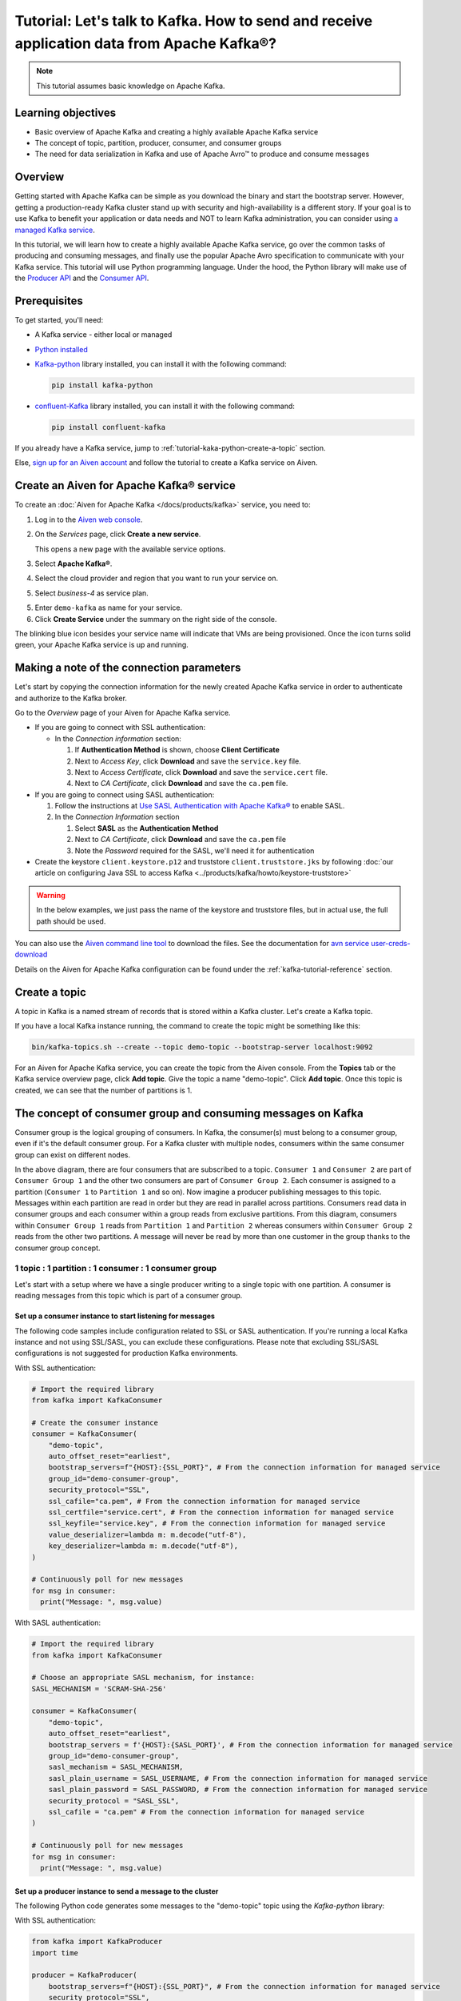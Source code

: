 Tutorial: Let's talk to Kafka. How to send and receive application data from Apache Kafka®?
==============================================================================================

.. Note::

    This tutorial assumes basic knowledge on Apache Kafka.

Learning objectives
--------------------

- Basic overview of Apache Kafka and creating a highly available Apache Kafka service
- The concept of topic, partition, producer, consumer, and consumer groups 
- The need for data serialization in Kafka and use of Apache Avro™ to produce and consume messages

Overview
--------

Getting started with Apache Kafka can be simple as you download the binary and start the bootstrap server. However, getting a production-ready Kafka cluster stand up with security and high-availability is a different story. 
If your goal is to use Kafka to benefit your application or data needs and NOT to learn Kafka administration, you can consider using `a managed Kafka service <https://aiven.io/kafka>`_.

In this tutorial, we will learn how to create a highly available Apache Kafka service, go over the common tasks of producing and consuming messages, and finally use the popular Apache Avro specification to communicate with your Kafka service. 
This tutorial will use Python programming language.
Under the hood, the Python library will make use of the `Producer API <https://kafka.apache.org/documentation>`_ and the `Consumer API <https://kafka.apache.org/documentation>`_.

Prerequisites
-------------

To get started, you'll need:

- A Kafka service - either local or managed 
- `Python installed <https://www.python.org/downloads/>`_
- `Kafka-python <https://github.com/dpkp/kafka-python>`_ library installed, you can install it with the following command:

  .. code:: bash

    pip install kafka-python

- `confluent-Kafka <https://github.com/confluentinc/confluent-kafka-python>`_ library installed, you can install it with the following command:  

  .. code:: bash

    pip install confluent-kafka

If you already have a Kafka service, jump to :ref:`tutorial-kaka-python-create-a-topic` section. 

Else, `sign up for an Aiven account <https://console.aiven.io/signup>`_ and follow the tutorial to create a Kafka service on Aiven.

Create an Aiven for Apache Kafka® service
-----------------------------------------

To create an :doc:`Aiven for Apache Kafka </docs/products/kafka>` service, you need to:

1. Log in to the `Aiven web console <https://console.aiven.io/>`_.
2. On the *Services* page, click **Create a new service**.

   This opens a new page with the available service options.

   .. image:: /images/platform/concepts/console_create_service.png
      :alt: Aiven Console view for creating a new service

3. Select **Apache Kafka®**.

4. Select the cloud provider and region that you want to run your service on.

5. Select `business-4` as service plan.

5. Enter ``demo-kafka`` as name for your service.

6. Click **Create Service** under the summary on the right side of the console.

The blinking blue icon besides your service name will indicate that VMs are being provisioned. Once the icon turns solid green, your Apache Kafka service is up and running.

Making a note of the connection parameters
------------------------------------------

Let's start by copying the connection information for the newly created Apache Kafka service in order to authenticate and authorize to the Kafka broker. 

.. image:: /images/tutorials/kafka-basics/kafka_service_overview.png
    :alt: Host, port, username, password and other 

Go to the *Overview* page of your Aiven for Apache Kafka service.

* If you are going to connect with SSL authentication:

  * In the *Connection information* section:

    #. If **Authentication Method** is shown, choose **Client Certificate**
    #. Next to *Access Key*, click **Download** and save the ``service.key`` file.
    #. Next to *Access Certificate*, click **Download** and save the ``service.cert`` file.
    #. Next to *CA Certificate*, click **Download** and save the ``ca.pem`` file.

* If you are going to connect using SASL authentication:

  #. Follow the instructions at `Use SASL Authentication with Apache Kafka® <https://docs.aiven.io/docs/products/kafka/howto/kafka-sasl-auth.html>`_ to enable SASL.

  #. In the *Connection Information* section

     #. Select **SASL** as the **Authentication Method**
     #. Next to *CA Certificate*, click **Download** and save the ``ca.pem`` file
     #. Note the *Password* required for the SASL, we'll need it for authentication

* Create the keystore ``client.keystore.p12`` and truststore ``client.truststore.jks`` by following  :doc:`our article on configuring Java SSL to access Kafka <../products/kafka/howto/keystore-truststore>`

.. Warning::

  In the below examples, we just pass the name of the keystore and truststore files, but in actual use, the full path should be used.

You can also use the `Aiven command line tool <https://docs.aiven.io/docs/tools/cli.html>`_ to download the files. See the documentation for `avn service user-creds-download <https://docs.aiven.io/docs/tools/cli/service/user.html#avn-service-user-creds-download>`_

Details on the Aiven for Apache Kafka configuration can be found under the :ref:`kafka-tutorial-reference` section.

.. _tutorial-kaka-python-create-a-topic:

Create a topic
---------------

A topic in Kafka is a named stream of records that is stored within a Kafka cluster. Let's create a Kafka topic. 

If you have a local Kafka instance running, the command to create the topic might be something like this:

.. code:: bash

    bin/kafka-topics.sh --create --topic demo-topic --bootstrap-server localhost:9092

For an Aiven for Apache Kafka service, you can create the topic from the Aiven console. 
From the **Topics** tab or the Kafka service overview page, click **Add topic**. Give the topic a name "demo-topic". Click **Add topic**.
Once this topic is created, we can see that the number of partitions is 1. 

The concept of consumer group and consuming messages on Kafka
------------------------------------------------------------------

Consumer group is the logical grouping of consumers. In Kafka, the consumer(s) must belong to a consumer group, even if it's the default consumer group. 
For a Kafka cluster with multiple nodes, consumers within the same consumer group can exist on different nodes. 

.. mermaid::

    graph TD

        A(Topic) -- Partition 3 --> D[/Consumer 3/]
        A(Topic) -- Partition 4 --> E[/Consumer 4/]
        subgraph Consumer Group 2
        D
        E
        end

        A(Topic) -- Partition 1 --> B[/Consumer 1/]
        A(Topic) -- Partition 2 --> C[/Consumer 2/]
        subgraph Consumer Group 1
        B
        C
        end

In the above diagram, there are four consumers that are subscribed to a topic. ``Consumer 1`` and ``Consumer 2`` are part of ``Consumer Group 1`` and the other two consumers are part of ``Consumer Group 2``. Each consumer is assigned to a partition (``Consumer 1`` to ``Partition 1`` and so on). 
Now imagine a producer publishing messages to this topic. Messages within each partition are read in order but they are read in parallel across partitions. 
Consumers read data in consumer groups and each consumer within a group reads from exclusive partitions. From this diagram, consumers within ``Consumer Group 1`` reads from ``Partition 1`` and ``Partition 2`` whereas consumers within ``Consumer Group 2`` reads from the other two partitions.
A message will never be read by more than one customer in the group thanks to the consumer group concept.

1 topic : 1 partition : 1 consumer : 1 consumer group
~~~~~~~~~~~~~~~~~~~~~~~~~~~~~~~~~~~~~~~~~~~~~~~~~~~~~

Let's start with a setup where we have a single producer writing to a single topic with one partition. 
A consumer is reading messages from this topic which is part of a consumer group.

.. mermaid::
    
    graph LR;

        pr0(kafka producer pr0) -->p0(partition p0);
        subgraph topic
        p0
        end
        co0(kafka consumer co0)
        subgraph consumer group A
        co0
        end
        p0 -->co0

Set up a consumer instance to start listening for messages
"""""""""""""""""""""""""""""""""""""""""""""""""""""""""""

The following code samples include configuration related to SSL or SASL authentication. If you're running a local Kafka instance and not using SSL/SASL, you can exclude these configurations. 
Please note that excluding SSL/SASL configurations is not suggested for production Kafka environments. 

With SSL authentication:

.. code:: python

        # Import the required library
        from kafka import KafkaConsumer

        # Create the consumer instance  
        consumer = KafkaConsumer(
            "demo-topic",
            auto_offset_reset="earliest",
            bootstrap_servers=f"{HOST}:{SSL_PORT}", # From the connection information for managed service
            group_id="demo-consumer-group",
            security_protocol="SSL",
            ssl_cafile="ca.pem", # From the connection information for managed service
            ssl_certfile="service.cert", # From the connection information for managed service
            ssl_keyfile="service.key", # From the connection information for managed service
            value_deserializer=lambda m: m.decode("utf-8"),
            key_deserializer=lambda m: m.decode("utf-8"),
        )

        # Continuously poll for new messages
        for msg in consumer:
          print("Message: ", msg.value)

With SASL authentication:

.. code:: python

        # Import the required library
        from kafka import KafkaConsumer

        # Choose an appropriate SASL mechanism, for instance:
        SASL_MECHANISM = 'SCRAM-SHA-256'

        consumer = KafkaConsumer(
            "demo-topic",
            auto_offset_reset="earliest",
            bootstrap_servers = f'{HOST}:{SASL_PORT}', # From the connection information for managed service
            group_id="demo-consumer-group",
            sasl_mechanism = SASL_MECHANISM,
            sasl_plain_username = SASL_USERNAME, # From the connection information for managed service
            sasl_plain_password = SASL_PASSWORD, # From the connection information for managed service
            security_protocol = "SASL_SSL",
            ssl_cafile = "ca.pem" # From the connection information for managed service
        )

        # Continuously poll for new messages
        for msg in consumer:
          print("Message: ", msg.value)

Set up a producer instance to send a message to the cluster
"""""""""""""""""""""""""""""""""""""""""""""""""""""""""""

The following Python code generates some messages to the "demo-topic" topic using the `Kafka-python` library:

With SSL authentication:

.. code:: python

        from kafka import KafkaProducer
        import time

        producer = KafkaProducer(
            bootstrap_servers=f"{HOST}:{SSL_PORT}", # From the connection information for managed service
            security_protocol="SSL",
            ssl_cafile="ca.pem", # From the connection information for managed service
            ssl_certfile="service.cert", # From the connection information for managed service
            ssl_keyfile="service.key", # From the connection information for managed service
            value_serializer=lambda v: v.encode("utf-8"),
            key_serializer=lambda k: k.encode("utf-8"),
        )

        # Generate 10 messages in total with 1 second interval
        for i in range(10):
          message = f"Hello from Python using SSL {i + 1}!"
          producer.send("demo-topic", message.encode('utf-8'))
          print(f"Message sent: {message}")
          time.sleep(1)

        producer.close()

With SASL authentication:

.. code:: python

        from kafka import KafkaProducer
        import time

         # Choose an appropriate SASL mechanism, for instance:
         SASL_MECHANISM = 'SCRAM-SHA-256'

         producer = KafkaProducer(
            bootstrap_servers=f"{HOST}:{SASL_PORT}", # From the connection information for managed service
            sasl_mechanism = SASL_MECHANISM,
            sasl_plain_username = SASL_USERNAME, # From the connection information for managed service
            sasl_plain_password = SASL_PASSWORD, # From the connection information for managed service
            security_protocol="SASL_SSL", 
            ssl_cafile="ca.pem", # From the connection information for managed service
            value_serializer=lambda v: v.encode("utf-8"),
            key_serializer=lambda k: k.encode("utf-8"),
         )

        # Generate 10 messages in total with 1 second interval
        for i in range(10):
          message = f"Hello from Python using SASL {i + 1}!"
          producer.send("demo-topic", message.encode('utf-8'))
          print(f"Message sent: {message}")
          time.sleep(1)

        producer.close()

Observation
"""""""""""

You might have noticed ``key_deserializer``, ``key_serializer``, ``value_deserializer``, and ``value_serializer`` in these programs. Since Kafka brokers don't know about the records and only deal in bytes, the programs need to serialize 
and deserialize data before making sense of them. 

Once messages are produced, they are written to the single partition ``p0`` of ``demo-topic``. All the messages will be consumed by the single consumer ``co0`` which is part of the single consumer group `consumer group A`. 

Once you run one of the above consumer program ``python consumer.py``, you'll see the program running in the terminal but not doing anything!
That's because the consumer instance is listening for messages and currently, there's no message to print out. 
To see some action on this terminal, run the producer code in another terminal. You will see the same record appear on the producer program terminal.

What would happen if there were two partitions in this case, ``p0`` and ``p1``? In this case, messages would be published to partition randomly. The consumer ``co0`` would take a round robin approach when consuming messages from this topic.

1 topic : 1 partition : 2 consumers : 1 consumer group
~~~~~~~~~~~~~~~~~~~~~~~~~~~~~~~~~~~~~~~~~~~~~~~~~~~~~~~

Let's take a look at this setup where there are two consumers. ``co0`` and ``co1`` are registered to the same `consumer group A`. 

In this setup, one consumer will be sitting idle. This highlights an important concept in Kafka - records are processed in parallel and same partition cannot be assigned to multiple consumers in the same consumer group.

.. mermaid::
    
    graph LR;

        pr0(kafka producer pr0) -->p0(partition p0);
        subgraph topic
        p0
        end
        co0(kafka consumer co0)
        co1(kafka consumer co1)
        subgraph consumer group A
        co0
        co1
        end
        p0 -->co0 

If the first consumer ``co0`` crashes for some reason, the other consumer ``co1`` in the consumer group will begin consuming messages from the last committed offset of the partition. 

.. mermaid::
    
    graph LR;

        pr0(kafka producer pr0) -->p0(partition p0);
        subgraph topic
        p0
        end
        co0(CRASHED)
        co1(kafka consumer co1)
        subgraph consumer group A
        co0
        co1
        end
        p0 -->co1

Apache Avro™ to produce and consume messages
---------------------------------------------

The Kafka brokers understand data as stream of bytes so one needs to pick a serializer and deserializer to convert the bytes into meaningful messages. 
Any format would do as long as it's consistent. For this tutorial, we're selecting Apache Avro which is an open-source project and one of the most popular serialization format.
Avro is defined by a schema and the schema is written in JSON. You can consider Avro as JSON with a schema attached to it.

Setting up a consumer to listen to Avro messages
~~~~~~~~~~~~~~~~~~~~~~~~~~~~~~~~~~~~~~~~~~~~~~~~~~~

Here's an example of a Kafka consumer in Python using the `confluent-Kafka-python <https://github.com/confluentinc/confluent-kafka-python>`_ library to consume Avro-encoded messages.
On a terminal window, run one of the following consumer code. You won't see anything happening yet since there's no message to consume yet. 
Keep the program running and you'll create the producer program in the next section.

With SSL authentication:

.. code:: python

    from confluent_kafka.avro import AvroConsumer
    from confluent_kafka.avro.serializer import SerializerError
    import ssl

    # Kafka broker and schema registry URLs
    broker_url = "kafka-broker-url:9093"
    schema_registry_url = "https://schema-registry-url:443"

    # SSL configuration
    ssl_context = ssl.create_default_context()
    ssl_context.load_cert_chain("client.pem", keyfile="client.key", password="password")
    ssl_context.load_verify_locations("ca.pem")

    # Avro schema for message
    schema_str = """
    {
        "namespace": "example.avro",
        "type": "record",
        "name": "Message",
        "fields": [
            {"name": "id", "type": "int"},
            {"name": "text", "type": "string"}
        ]
    }
    """

    # Create AvroConsumer configuration
    avro_consumer_config = {
        "bootstrap.servers": broker_url,
        "schema.registry.url": schema_registry_url,
        "security.protocol": "SSL",
        "ssl.ca.location": "ca.pem",
        "ssl.key.location": "client.key",
        "ssl.certificate.location": "client.pem",
        "key.deserializer": "io.confluent.kafka.serializers.KafkaAvroDeserializer",
        "value.deserializer": "io.confluent.kafka.serializers.KafkaAvroDeserializer",
        "schema.registry.ssl.ca.location": "ca.pem",
        "schema.registry.ssl.certificate.location": "client.pem",
        "schema.registry.ssl.key.location": "client.key",
        "schema.registry.ssl.key.password": "password",
        "group.id": "example-group",
        "auto.offset.reset": "earliest"
    }

    # Create AvroConsumer instance
    avro_consumer = AvroConsumer(avro_consumer_config)

    # Subscribe to topic
    avro_consumer.subscribe(["example-topic"])

    # Consume messages from Kafka
    while True:
        msg = avro_consumer.poll(1.0)

    if msg is None:
        continue
    if msg.error():
        if msg.error().code() == KafkaError._PARTITION_EOF:
            print("Reached end of partition")
        else:
            print("Error while consuming message:", msg.error())
    else:
        try:
            # Deserialize message value
            message = msg.value()

            # Process message
            print(f"Received message with id {message['id']} and text {message['text']}")
        except SerializerError as e:
            print("Message deserialization failed:", e)

With SASL authentication:

.. code:: python

    from confluent_kafka.avro import AvroConsumer
    from confluent_kafka.avro.serializer import SerializerError

    # Kafka broker and schema registry URLs
    broker_url = "kafka-broker-url:9092"
    schema_registry_url = "https://schema-registry-url:443"

    # SASL authentication configuration
    sasl_username = "username"
    sasl_password = "password"
    sasl_mechanism = "PLAIN"

    # Avro schema for message
    schema_str = """
    {
        "namespace": "example.avro",
        "type": "record",
        "name": "Message",
        "fields": [
            {"name": "id", "type": "int"},
            {"name": "text", "type": "string"}
        ]
    }
    """

    # Create AvroConsumer configuration
    avro_consumer_config = {
        "bootstrap.servers": broker_url,
        "schema.registry.url": schema_registry_url,
        "security.protocol": "SASL_PLAINTEXT",
        "sasl.mechanisms": sasl_mechanism,
        "sasl.username": sasl_username,
        "sasl.password": sasl_password,
        "key.deserializer": "io.confluent.kafka.serializers.KafkaAvroDeserializer",
        "value.deserializer": "io.confluent.kafka.serializers.KafkaAvroDeserializer",
        "schema.registry.ssl.ca.location": "ca.pem",
        "schema.registry.ssl.certificate.location": "client.pem",
        "schema.registry.ssl.key.location": "client.key",
        "schema.registry.ssl.key.password": "password",
        "group.id": "example-group",
        "auto.offset.reset": "earliest"
    }

    # Create AvroConsumer instance
    avro_consumer = AvroConsumer(avro_consumer_config)

    # Subscribe to topic
    avro_consumer.subscribe(["example-topic"])

    # Consume messages from Kafka
    while True:
        msg = avro_consumer.poll(1.0)

    if msg is None:
        continue
    if msg.error():
        if msg.error().code() == KafkaError._PARTITION_EOF:
            print("Reached end of partition")
        else:
            print("Error while consuming message:", msg.error())
    else:
        try:
            # Deserialize message value
            message = msg.value()

            # Process message
            print(f"Received message with id {message['id']} and text {message['text']}")
        except SerializerError as e:
            print("Message deserialization failed:", e)

Setting up a producer to send Avro-encoded messages
~~~~~~~~~~~~~~~~~~~~~~~~~~~~~~~~~~~~~~~~~~~~~~~~~~~

With the consumer program running on a terminal, open up another terminal and run one of the following producer program.

With SSL authentication:

.. code:: python

    from confluent_kafka.avro import AvroProducer
    from confluent_kafka.avro.serializer import SerializerError
    import ssl

    # Kafka broker and schema registry URLs
    broker_url = "kafka-broker-url:9093"
    schema_registry_url = "https://schema-registry-url:443"

    # SSL configuration
    ssl_context = ssl.create_default_context()
    ssl_context.load_cert_chain("client.pem", keyfile="client.key", password="password")
    ssl_context.load_verify_locations("ca.pem")

    # Avro schema for message
    schema_str = """
    {
        "namespace": "example.avro",
        "type": "record",
        "name": "Message",
        "fields": [
            {"name": "id", "type": "int"},
            {"name": "text", "type": "string"}
        ]
    }
    """

    # Create AvroProducer configuration
    avro_producer_config = {
        "bootstrap.servers": broker_url,
        "schema.registry.url": schema_registry_url,
        "security.protocol": "SSL",
        "ssl.ca.location": "ca.pem",
        "ssl.key.location": "client.key",
        "ssl.certificate.location": "client.pem",
        "key.serializer": "io.confluent.kafka.serializers.KafkaAvroSerializer",
        "value.serializer": "io.confluent.kafka.serializers.KafkaAvroSerializer",
        "schema.registry.ssl.ca.location": "ca.pem",
        "schema.registry.ssl.certificate.location": "client.pem",
        "schema.registry.ssl.key.location": "client.key",
        "schema.registry.ssl.key.password": "password"
    }

    # Create AvroProducer instance
    avro_producer = AvroProducer(avro_producer_config, default_value_schema=schema_str)

    # Define message
    message = {"id": 1, "text": "Hello World!"}

    # Send message to Kafka
    try:
        avro_producer.produce(topic="example-topic", value=message)
    except SerializerError as e:
        print("Message serialization failed:", e)

    # Flush producer buffer
    avro_producer.flush()

With SASL authentication:

.. code:: python

    from confluent_kafka.avro import AvroProducer
    from confluent_kafka.avro.serializer import SerializerError
    import ssl

    # Kafka broker and schema registry URLs
    broker_url = "kafka-broker-url:9093"
    schema_registry_url = "https://schema-registry-url:443"

    # SASL authentication configuration
    sasl_username = "username"
    sasl_password = "password"
    sasl_mechanism = "PLAIN"

    # Avro schema for message
    schema_str = """
    {
        "namespace": "example.avro",
        "type": "record",
        "name": "Message",
        "fields": [
            {"name": "id", "type": "int"},
            {"name": "text", "type": "string"}
        ]
    }
    """

    # Create AvroProducer configuration
    avro_producer_config = {
        "bootstrap.servers": broker_url,
        "schema.registry.url": schema_registry_url,    
        "security.protocol": "SASL_PLAINTEXT",
        "sasl.mechanisms": sasl_mechanism,
        "sasl.username": sasl_username,
        "sasl.password": sasl_password,
        "key.serializer": "io.confluent.kafka.serializers.KafkaAvroSerializer",
        "value.serializer": "io.confluent.kafka.serializers.KafkaAvroSerializer",

    # Create AvroProducer instance
    avro_producer = AvroProducer(avro_producer_config, default_value_schema=schema_str)

    # Define message
    message = {"id": 1, "text": "Hello World!"}

    # Send message to Kafka
    try:
        avro_producer.produce(topic="example-topic", value=message)
    except SerializerError as e:
        print("Message serialization failed:", e)

    # Flush producer buffer
    avro_producer.flush()

Observation
~~~~~~~~~~~

In the above examples, we're using ``confluent-kafka-python`` library to send and consume Avro messages to/from a Kafka broker. Two programs for each of producer and consumer are provided for SSL protocol and SASL protocol. Here's an overview of what each program does:

Consumer program
"""""""""""""""""
The consumer program uses the ``confluent-kafka`` library to create an AvroConsumer instance and receive Avro messages from a Kafka broker. Here's a breakdown of what the program does:

- Import the necessary libraries: ``confluent_kafka``, ``confluent_kafka.avro``, and ``ssl``.
- Define the URL of the Kafka broker, the URL of the schema registry, and the Avro schema for the message.
- Set up SSL configuration by creating an SSL context and loading the client certificate, key, and CA certificate.
- Define the AvroConsumer configuration, including the SSL settings and the Avro schema.
- Create an AvroConsumer instance and subscribe to the Kafka topic.
- Consume messages from Kafka and deserialize them using the Avro schema.
- Process the messages as desired.

Producer program
""""""""""""""""""

The producer program uses the ``confluent-kafka`` library to create an AvroProducer instance and send Avro messages to a Kafka broker. Here's a breakdown of what the program does:

- Import the necessary libraries: ``confluent_kafka``, ``confluent_kafka.avro``, ``ssl``, and ``io``.
- Define the URL of the Kafka broker and the Avro schema for the message.
- Set up SSL configuration by creating an SSL context and loading the client certificate, key, and CA certificate.
- Define the AvroProducer configuration, including the SSL settings and the Avro schema.
- Create an AvroProducer instance.
- Send a sample Avro message to the Kafka broker.

Overall, these two programs demonstrate how to use Avro serialization and SSL/SASL protocols to send and receive messages to/from a Kafka broker.

Wrap up
--------

In this tutorial, we went over creating a highly available Apache Kafka service and some key Kafka concepts like topic, partition, producer, consumer, and consumer groups. 
We also learned the need for data serialization in Kafka and use of Apache Avro™ to produce and consume messages. Finally, we validated our understanding by creating multiple Python programs to send and receive messages to/from Kafka.


.. _kafka-tutorial-reference:

Reference
----------

Variables
~~~~~~~~~~

==================================  ===============================================================================================================================================================================
Variable                            Description
==================================  ===============================================================================================================================================================================
``HOST``                            Host name for the connection
``USER_NAME`` or ``SASL_USERNAME``  Name of the user for the connection
``SSL_PORT``                        Port number to use for SSL
``SASL_PORT``                       Port number to use for SASL
``SASL_PASSWORD``                   Password required to connect using SASL
``TRUSTSTORE_LOCATION``             Location of your truststore (named by default as client.truststore.jks)
``TRUSTSTORE_PASSWORD``             Password you used when creating a truststore
``KEYSTORE_LOCATION``               Location of you keystore (named by default as client.keystore.p12)
``KEYSTORE_PASSWORD``               Password you used when creating a keystore
``KEY_PASSWORD``                    Password for the key in the keystore, if you chose a different password than the one for keystore
``SERIALIZER``                      How to serialize data, you can find available options  `in the Apache Kafka documentation <https://kafka.apache.org/0102/javadoc/org/apache/kafka/common/serialization/>`_.
``DESERIALIZER``                    How to de-serialize data, you can find available options  `in the Apache Kafka documentation <https://kafka.apache.org/0102/javadoc/org/apache/kafka/common/serialization/>`_.
==================================  ===============================================================================================================================================================================

For consumers you will also need:

=================     =============================================================
Variable              Description
=================     =============================================================
``TOPIC_NAME``        The name of the topic to read from
-----------------     -------------------------------------------------------------
``START_FROM``        The value to use for the ``auto_offset_reset`` parameter,
                      which says which message to start consuming from.

                      Allowed values are:

                      * ``latest`` - consume from the end of the topic partition.
                        This is the default.
                      * ``earliest`` - consume from the beginning of the topic
                        partition
=================     =============================================================

For more information on ``auto_offset_reset``, see the Kafka documentation on
`auto.offset.reset <https://kafka.apache.org/documentation/#consumerconfigs_auto.offset.reset>`_
and
`Consumer Position <https://kafka.apache.org/documentation/#design_consumerposition>`_.


Next steps
-----------

Check out :doc:`more Aiven tutorials <../tutorials>` to learn about open-source data infrastructure. 